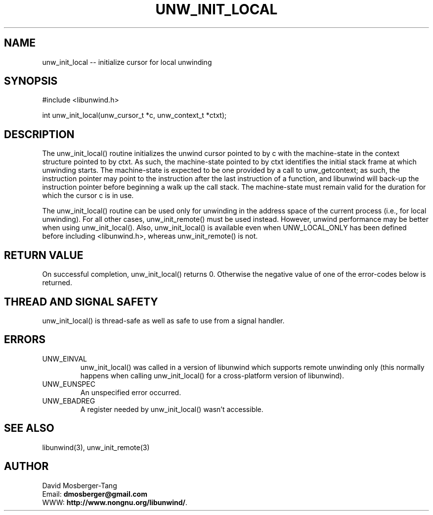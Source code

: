 '\" t
.\" Manual page created with latex2man on Thu Aug 16 09:44:45 MDT 2007
.\" NOTE: This file is generated, DO NOT EDIT.
.de Vb
.ft CW
.nf
..
.de Ve
.ft R

.fi
..
.TH "UNW\\_INIT\\_LOCAL" "3" "16 August 2007" "Programming Library " "Programming Library "
.SH NAME
unw_init_local
\-\- initialize cursor for local unwinding 
.PP
.SH SYNOPSIS

.PP
#include <libunwind.h>
.br
.PP
int
unw_init_local(unw_cursor_t *c,
unw_context_t *ctxt);
.br
.PP
.SH DESCRIPTION

.PP
The unw_init_local()
routine initializes the unwind cursor 
pointed to by c
with the machine\-state in the context structure 
pointed to by ctxt\&.
As such, the machine\-state pointed to by 
ctxt
identifies the initial stack frame at which unwinding 
starts. The machine\-state is expected to be one provided by a call to
unw_getcontext; as such, the instruction pointer may point to the
instruction after the last instruction of a function, and libunwind
will back\-up the instruction pointer before beginning a walk up the
call stack.  The machine\-state must remain valid for the duration for 
which the cursor c
is in use. 
.PP
The unw_init_local()
routine can be used only for unwinding in 
the address space of the current process (i.e., for local unwinding). 
For all other cases, unw_init_remote()
must be used instead. 
However, unwind performance may be better when using 
unw_init_local().
Also, unw_init_local()
is 
available even when UNW_LOCAL_ONLY
has been defined before 
including <libunwind.h>,
whereas unw_init_remote()
is not. 
.PP
.SH RETURN VALUE

.PP
On successful completion, unw_init_local()
returns 0. 
Otherwise the negative value of one of the error\-codes below is 
returned. 
.PP
.SH THREAD AND SIGNAL SAFETY

.PP
unw_init_local()
is thread\-safe as well as safe to use from a 
signal handler. 
.PP
.SH ERRORS

.PP
.TP
UNW_EINVAL
 unw_init_local()
was called in a 
version of libunwind
which supports remote unwinding only 
(this normally happens when calling unw_init_local()
for a 
cross\-platform version of libunwind).
.TP
UNW_EUNSPEC
 An unspecified error occurred. 
.TP
UNW_EBADREG
 A register needed by unw_init_local()
wasn\&'t accessible. 
.PP
.SH SEE ALSO

.PP
libunwind(3),
unw_init_remote(3)
.PP
.SH AUTHOR

.PP
David Mosberger\-Tang
.br
Email: \fBdmosberger@gmail.com\fP
.br
WWW: \fBhttp://www.nongnu.org/libunwind/\fP\&.
.\" NOTE: This file is generated, DO NOT EDIT.
